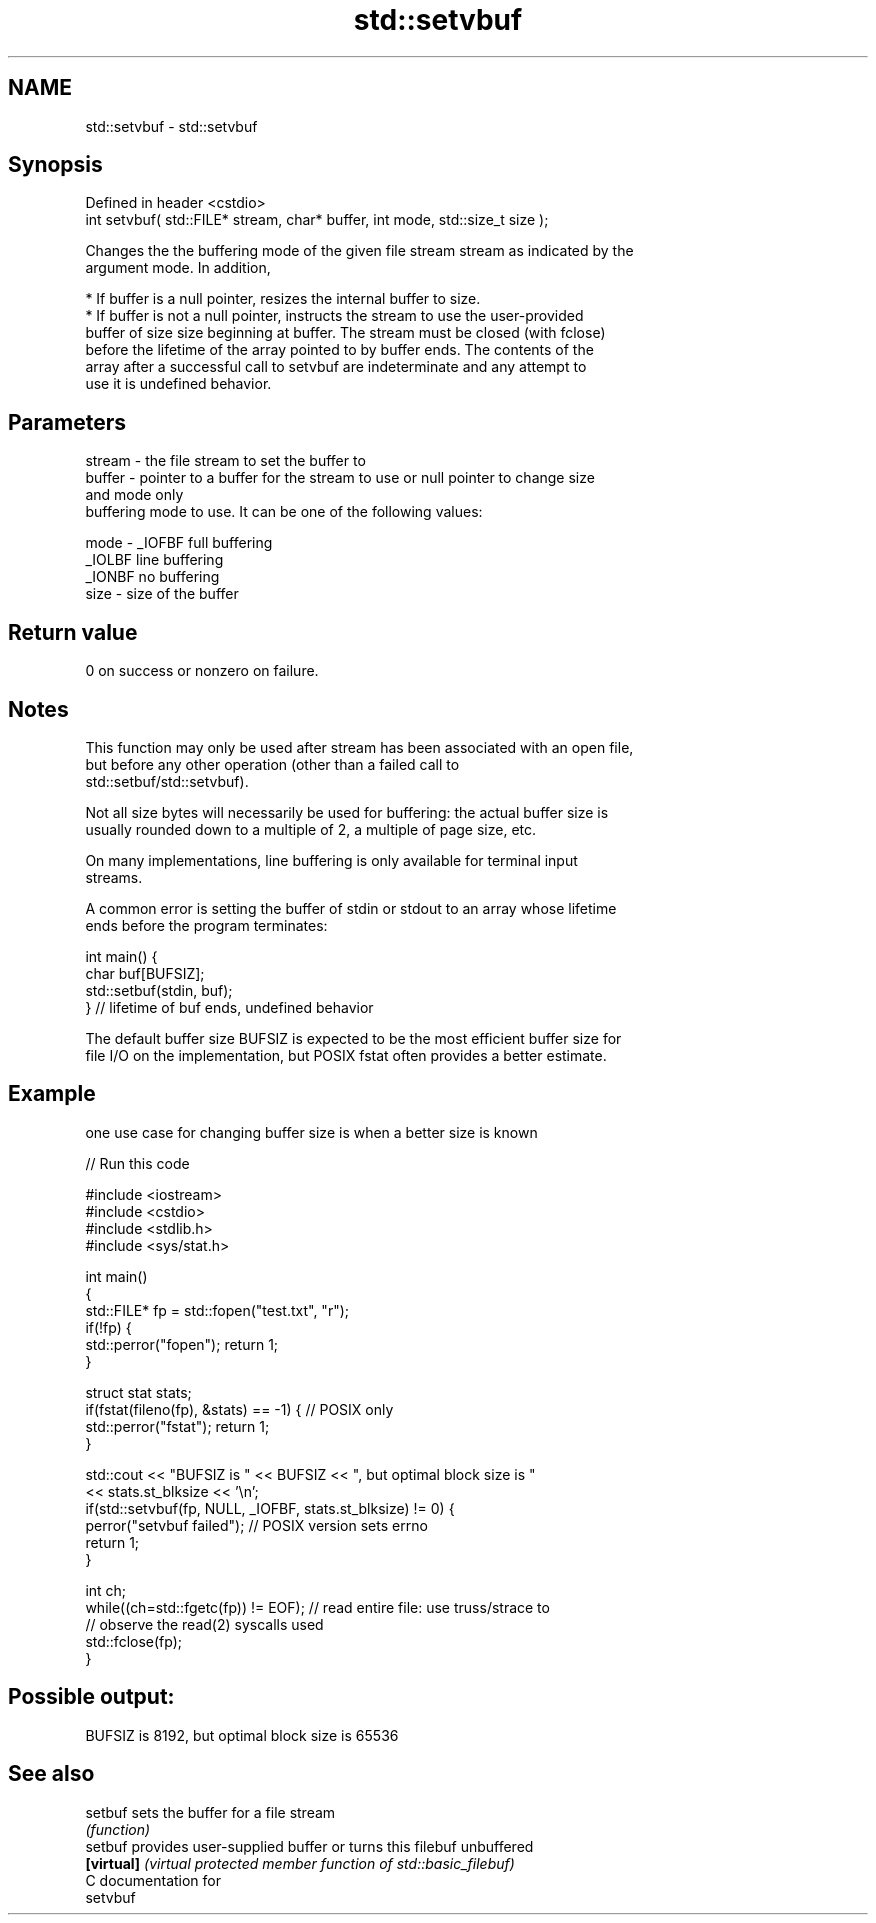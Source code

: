 .TH std::setvbuf 3 "2018.03.28" "http://cppreference.com" "C++ Standard Libary"
.SH NAME
std::setvbuf \- std::setvbuf

.SH Synopsis
   Defined in header <cstdio>
   int setvbuf( std::FILE* stream, char* buffer, int mode, std::size_t size );

   Changes the the buffering mode of the given file stream stream as indicated by the
   argument mode. In addition,

     * If buffer is a null pointer, resizes the internal buffer to size.
     * If buffer is not a null pointer, instructs the stream to use the user-provided
       buffer of size size beginning at buffer. The stream must be closed (with fclose)
       before the lifetime of the array pointed to by buffer ends. The contents of the
       array after a successful call to setvbuf are indeterminate and any attempt to
       use it is undefined behavior.

.SH Parameters

   stream - the file stream to set the buffer to
   buffer - pointer to a buffer for the stream to use or null pointer to change size
            and mode only
            buffering mode to use. It can be one of the following values:

   mode   - _IOFBF full buffering
            _IOLBF line buffering
            _IONBF no buffering
   size   - size of the buffer

.SH Return value

   0 on success or nonzero on failure.

.SH Notes

   This function may only be used after stream has been associated with an open file,
   but before any other operation (other than a failed call to
   std::setbuf/std::setvbuf).

   Not all size bytes will necessarily be used for buffering: the actual buffer size is
   usually rounded down to a multiple of 2, a multiple of page size, etc.

   On many implementations, line buffering is only available for terminal input
   streams.

   A common error is setting the buffer of stdin or stdout to an array whose lifetime
   ends before the program terminates:

 int main() {
     char buf[BUFSIZ];
     std::setbuf(stdin, buf);
 } // lifetime of buf ends, undefined behavior

   The default buffer size BUFSIZ is expected to be the most efficient buffer size for
   file I/O on the implementation, but POSIX fstat often provides a better estimate.

.SH Example

   one use case for changing buffer size is when a better size is known

   
// Run this code

 #include <iostream>
 #include <cstdio>
 #include <stdlib.h>
 #include <sys/stat.h>
  
 int main()
 {
     std::FILE* fp = std::fopen("test.txt", "r");
     if(!fp) {
        std::perror("fopen"); return 1;
     }
  
     struct stat stats;
     if(fstat(fileno(fp), &stats) == -1) { // POSIX only
         std::perror("fstat"); return 1;
     }
  
     std::cout << "BUFSIZ is " << BUFSIZ << ", but optimal block size is "
               << stats.st_blksize << '\\n';
     if(std::setvbuf(fp, NULL, _IOFBF, stats.st_blksize) != 0) {
        perror("setvbuf failed"); // POSIX version sets errno
        return 1;
     }
  
     int ch;
     while((ch=std::fgetc(fp)) != EOF); // read entire file: use truss/strace to
                                        // observe the read(2) syscalls used
     std::fclose(fp);
 }

.SH Possible output:

 BUFSIZ is 8192, but optimal block size is 65536

.SH See also

   setbuf    sets the buffer for a file stream
             \fI(function)\fP 
   setbuf    provides user-supplied buffer or turns this filebuf unbuffered
   \fB[virtual]\fP \fI(virtual protected member function of std::basic_filebuf)\fP 
   C documentation for
   setvbuf
